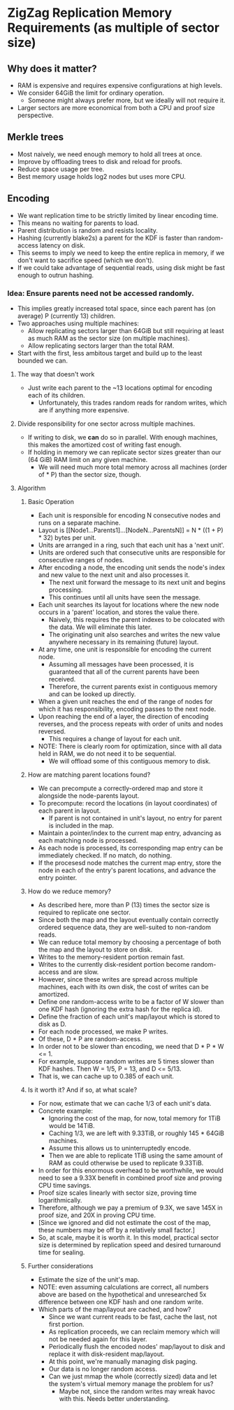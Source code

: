 * ZigZag Replication Memory Requirements (as multiple of sector size)
** Why does it matter?
- RAM is expensive and requires expensive configurations at high levels.
- We consider 64GiB the limit for ordinary operation.
  - Someone might always prefer more, but we ideally will not require it.
- Larger sectors are more economical from both a CPU and proof size perspective.
** Merkle trees
- Most naively, we need enough memory to hold all trees at once.
- Improve by offloading trees to disk and reload for proofs.
- Reduce space usage per tree.
- Best memory usage holds log2 nodes but uses more CPU.
** Encoding
- We want replication time to be strictly limited by linear encoding time.
- This means no waiting for parents to load.
- Parent distribution is random and resists locality.
- Hashing (currently blake2s) a parent for the KDF is faster than random-access latency on disk.
- This seems to imply we need to keep the entire replica in memory, if we don't want to sacrifice speed (which we don't).
- If we could take advantage of sequential reads, using disk might be fast enough to outrun hashing.
*** Idea: Ensure parents need not be accessed randomly.
- This implies greatly increased total space, since each parent has (on average) P (currently 13) children.
- Two approaches using multiple machines:
  - Allow replicating sectors larger than 64GiB but still requiring at least as much RAM as the sector size (on multiple machines).
  - Allow replicating sectors larger than the total RAM.
- Start with the first, less ambitous target and build up to the least bounded we can.
**** The way that doesn't work
- Just write each parent to the ~13 locations optimal for encoding each of its children.
  - Unfortunately, this trades random reads for random writes, which are if anything more expensive.
**** Divide responsibility for one sector across multiple machines.
- If writing to disk, we *can* do so in parallel. With enough machines, this makes the amortized cost of writing fast enough.
- If holding in memory we can replicate sector sizes greater than our (64 GiB) RAM limit on any given machine.
  -  We will need much more total memory across all machines (order of * P) than the sector size, though.
**** Algorithm
***** Basic Operation
- Each unit is responsible for encoding N consecutive nodes and runs on a separate machine.
- Layout is [[Node1...Parents1]...[NodeN...ParentsN]] = N * ((1 + P) * 32) bytes per unit.
- Units are arranged in a ring, such that each unit has a 'next unit'.
- Units are ordered such that consecutive units are responsible for consecutive ranges of nodes.
- After encoding a node, the encoding unit sends the node's index and new value to the next unit and also processes it.
  - The next unit forward the message to its next unit and begins processing.
  - This continues until all units have seen the message.
- Each unit searches its layout for locations where the new node occurs in a 'parent' location, and stores the value there.
  - Naively, this requires the parent indexes to be colocated with the data. We will eliminate this later.
  - The originating unit also searches and writes the new value anywhere necessary in its remaining (future) layout.
- At any time, one unit is responsible for encoding the current node.
  - Assuming all messages have been processed, it is guaranteed that all of the current parents have been received.
  - Therefore, the current parents exist in contiguous memory and can be looked up directly.
- When a given unit reaches the end of the range of nodes for which it has responsibility, encoding passes to the next node.
- Upon reaching the end of a layer, the direction of encoding reverses, and the process repeats with order of units and nodes reversed.
  - This requires a change of layout for each unit.
- NOTE: There is clearly room for optimization, since with all data held in RAM, we do not need it to be sequential.
  - We will offload some of this contiguous memory to disk.
***** How are matching parent locations found?
- We can precompute a correctly-ordered map and store it alongside the node-parents layout.
- To precompute: record the locations (in layout coordinates) of each parent in layout.
  - If parent is not contained in unit's layout, no entry for parent is included in the map.
- Maintain a pointer/index to the current map entry, advancing as each matching node is processed.
- As each node is processed, its corresponding map entry can be immediately checked. If no match, do nothing.
- If the procesesd node matches the current map entry, store the node in each of the entry's parent locations, and advance the entry pointer.
***** How do we reduce memory?
- As described here, more than P (13) times the sector size is required to replicate one sector.
- Since both the map and the layout eventually contain correctly ordered sequence data, they are well-suited to non-random reads.
- We can reduce total memory by choosing a percentage of both the map and the layout to store on disk.
- Writes to the memory-resident portion remain fast.
- Writes to the currently disk-resident portion become random-access and are slow.
- However, since these writes are spread across multiple machines, each with its own disk, the cost of writes can be amortized.
- Define one random-access write to be a factor of W slower than one KDF hash (ignoring the extra hash for the replica id).
- Define the fraction of each unit's map/layout which is stored to disk as D.
- For each node processed, we make P writes.
- Of these, D * P are random-access.
- In order not to be slower than encoding, we need that D * P * W <= 1.
- For example, suppose random writes are 5 times slower than KDF hashes. Then W = 1/5, P = 13, and D <= 5/13.
- That is, we can cache up to 0.385 of each unit.
***** Is it worth it? And if so, at what scale?
- For now, estimate that we can cache 1/3 of each unit's data.
- Concrete example:
  - Ignoring the cost of the map, for now, total memory for 1TiB would be 14TiB.
  - Caching 1/3, we are left with 9.33TiB, or roughly 145 * 64GiB machines.
  - Assume this allows us to uninterruptedly encode.
  - Then we are able to replicate 1TiB using the same amount of RAM as could otherwise be used to replicate 9.33TiB.
- In order for this enormous overhead to be worthwhile, we would need to see a 9.33X benefit in combined proof size and proving CPU time savings.
- Proof size scales linearly with sector size, proving time logarithmically.
- Therefore, although we pay a premium of 9.3X, we save 145X in proof size, and 20X in proving CPU time.
- [Since we ignored and did not estimate the cost of the map, these numbers may be off by a relatively small factor.]
- So, at scale, maybe it is worth it. In this model, practical sector size is determined by replication speed and desired turnaround time for sealing.
***** Further considerations
- Estimate the size of the unit's map.
- NOTE: even assuming calculations are correct, all numbers above are based on the hypothetical and unresearched 5x difference between one KDF hash and one random write.
- Which parts of the map/layout are cached, and how?
  - Since we want current reads to be fast, cache the last, not first portion.
  - As replication proceeds, we can reclaim memory which will not be needed again for this layer.
  - Periodically flush the encoded nodes' map/layout to disk and replace it with disk-resident map/layout.
  - At this point, we're manually managing disk paging.
  - Our data is no longer random access.
  - Can we just mmap the whole (correctly sized) data and let the system's virtual memory manage the problem for us?
    - Maybe not, since the random writes may wreak havoc with this. Needs better understanding.
